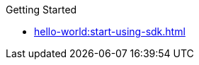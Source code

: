 .Getting Started
* xref:hello-world:start-using-sdk.adoc[]


////
* xref:howtos:kv-operations.adoc[]
* xref:howtos:n1ql-queries-with-sdk.adoc[]
* xref:howtos:full-text-searching-with-sdk.adoc[]
* xref:hello-world:sample-application.adoc[]
* xref:hello-world:spring-data-sample-application.adoc[]

.Transactions
* xref:howtos:distributed-acid-transactions-from-the-sdk.adoc[]
** xref:howtos:transactions-single-query.adoc[]
** xref:howtos:transactions-tracing.adoc[]
* xref:concept-docs:transactions.adoc[]
** xref:concept-docs:transactions-cleanup.adoc[]
** xref:concept-docs:transactions-error-handling.adoc[]

.Working with Data
* xref:howtos:json.adoc[]
* xref:howtos:subdocument-operations.adoc[]
//  ** xref:howtos:sdk-xattr-example.adoc[Extended Attributes]
* xref:howtos:analytics-using-sdk.adoc[]
//  ** xref:howtos:advanced-analytics-querying.adoc[Advanced Analytics Querying]
* xref:howtos:view-queries-with-sdk.adoc[]
* xref:howtos:concurrent-async-apis.adoc[Async & Reactive APIs]
* xref:howtos:concurrent-document-mutations.adoc[]
* xref:howtos:encrypting-using-sdk.adoc[]
* xref:howtos:transcoders-nonjson.adoc[Transcoders & Non-JSON Documents]
* xref:howtos:working-with-collections.adoc[Working with Collections]

.Managing Couchbase
* xref:howtos:managing-connections.adoc[]
** xref:howtos:sdk-authentication.adoc[]
** xref:howtos:troubleshooting-cloud-connections.adoc[Troubleshooting Cloud Connections]
* xref:howtos:provisioning-cluster-resources.adoc[]
** xref:howtos:sdk-user-management-example.adoc[]

.Errors & Diagnostics
* xref:howtos:error-handling.adoc[]
* xref:howtos:collecting-information-and-logging.adoc[]
* xref:howtos:health-check.adoc[]
* Observability
** xref:howtos:slow-operations-logging.adoc[]
** xref:howtos:observability-metrics.adoc[]
** xref:howtos:observability-orphan-logger.adoc[]
** xref:howtos:observability-tracing.adoc[]

.Learn
* xref:concept-docs:concepts.adoc[]
* xref:concept-docs:buckets-and-clusters.adoc[Buckets & Clusters]
* xref:concept-docs:collections.adoc[Collections & Scopes]
* xref:concept-docs:compression.adoc[]
* xref:concept-docs:data-model.adoc[]
** xref:concept-docs:documents.adoc[]
** xref:concept-docs:nonjson.adoc[]
** xref:concept-docs:subdocument-operations.adoc[Sub-Documents]
** xref:concept-docs:xattr.adoc[XATTR & Virtual XATTR]
* xref:concept-docs:errors.adoc[Errors & Diagnostics]
** xref:concept-docs:health-check.adoc[]
** xref:concept-docs:response-time-observability.adoc[]
* xref:concept-docs:durability-replication-failure-considerations.adoc[]
* xref:concept-docs:encryption.adoc[Field Level Encryption]
* xref:concept-docs:data-services.adoc[Service Selection]
** xref:concept-docs:analytics-for-sdk-users.adoc[]
** xref:concept-docs:understanding-views.adoc[Views]
** xref:concept-docs:n1ql-query.adoc[]
** xref:concept-docs:full-text-search-overview.adoc[Search]
* xref:concept-docs:sdk-user-management-overview.adoc[User Management]
** xref:concept-docs:certificate-based-authentication.adoc[Cert Auth]
** xref:concept-docs:rbac.adoc[RBAC]

.References
* https://docs.couchbase.com/sdk-api/couchbase-java-client[API Reference]
* https://docs.couchbase.com/sdk-api/couchbase-core-io/[JVM Core IO API]
* https://docs.couchbase.com/sdk-api/couchbase-transactions-java/index.html?overview-summary.html[Transactions API Reference]
* xref:ref:client-settings.adoc[]
// * xref:ref:data-structures[Data Structures]
* xref:ref:error-codes.adoc[]
* xref:ref:glossary.adoc[Glossary]
* xref:ref:travel-app-data-model.adoc[]

.Project Docs
* xref:project-docs:sdk-release-notes.adoc[]
* xref:project-docs:compatibility.adoc[]
** xref:project-docs:migrating-sdk-code-to-3.n.adoc[]
** xref:project-docs:distributed-acid-transactions-migration-guide.adoc[]
** xref:project-docs:third-party-integrations.adoc[]
* xref:project-docs:sdk-full-installation.adoc[]
// ** xref:hello-world:platform-help.adoc[]
* https://docs-archive.couchbase.com/home/index.html[Older Versions Archive]
* xref:project-docs:sdk-licenses.adoc[]
* xref:project-docs:get-involved.adoc[]
 ** https://docs.couchbase.com/home/contribute/index.html[Improve the Docs]
* xref:project-docs:metadoc-about-these-sdk-docs.adoc[About These Docs]
////
